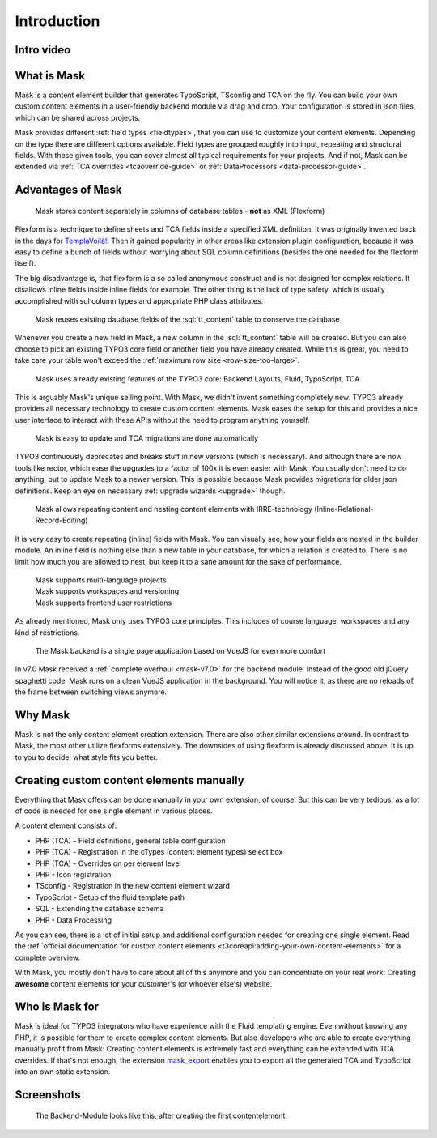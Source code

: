 ﻿.. include:: ../Includes.txt

.. _introduction:

============
Introduction
============

Intro video
===========

.. youtube:: g1EGnF5idCA

.. _what-it-does:

What is Mask
============

Mask is a content element builder that generates TypoScript, TSconfig and TCA on
the fly. You can build your own custom content elements in a user-friendly
backend module via drag and drop. Your configuration is stored in json files,
which can be shared across projects.

Mask provides different :ref:`field types <fieldtypes>`, that you can use to
customize your content elements. Depending on the type there are different
options available. Field types are grouped roughly into input, repeating and
structural fields. With these given tools, you can cover almost all typical
requirements for your projects. And if not, Mask can be extended
via :ref:`TCA overrides <tcaoverride-guide>` or :ref:`DataProcessors <data-processor-guide>`.

Advantages of Mask
==================

   Mask stores content separately in columns of database tables - **not** as XML (Flexform)

Flexform is a technique to define sheets and TCA fields inside a specified XML
definition. It was originally invented back in the days for `TemplaVoilà! <https://extensions.typo3.org/extension/templavoila>`__.
Then it gained popularity in other areas like extension plugin configuration,
because it was easy to define a bunch of fields without worrying about SQL
column definitions (besides the one needed for the flexform itself).

The big disadvantage is, that flexform is a so called anonymous construct and
is not designed for complex relations. It disallows inline fields inside inline
fields for example. The other thing is the lack of type safety, which is usually
accomplished with sql column types and appropriate PHP class attributes.

   Mask reuses existing database fields of the :sql:`tt_content` table to conserve the database

Whenever you create a new field in Mask, a new column in the :sql:`tt_content`
table will be created. But you can also choose to pick an existing TYPO3 core
field or another field you have already created. While this is great, you need
to take care your table won't exceed the :ref:`maximum row size <row-size-too-large>`.

   Mask uses already existing features of the TYPO3 core: Backend Layouts, Fluid, TypoScript, TCA

This is arguably Mask's unique selling point. With Mask, we didn't invent
something completely new. TYPO3 already provides all necessary technology to
create custom content elements. Mask eases the setup for this and provides a
nice user interface to interact with these APIs without the need to program
anything yourself.

   Mask is easy to update and TCA migrations are done automatically

TYPO3 continuously deprecates and breaks stuff in new versions (which is necessary).
And although there are now tools like rector, which ease the upgrades to a factor
of 100x it is even easier with Mask. You usually don't need to do anything, but
to update Mask to a newer version. This is possible because Mask provides
migrations for older json definitions. Keep an eye on necessary :ref:`upgrade wizards <upgrade>`
though.

   Mask allows repeating content and nesting content elements with IRRE-technology (Inline-Relational-Record-Editing)

It is very easy to create repeating (inline) fields with Mask. You can visually
see, how your fields are nested in the builder module. An inline field is
nothing else than a new table in your database, for which a relation is created
to. There is no limit how much you are allowed to nest, but keep it to a sane
amount for the sake of performance.

   | Mask supports multi-language projects
   | Mask supports workspaces and versioning
   | Mask supports frontend user restrictions

As already mentioned, Mask only uses TYPO3 core principles. This includes of
course language, workspaces and any kind of restrictions.

   The Mask backend is a single page application based on VueJS for even more comfort

In v7.0 Mask received a :ref:`complete overhaul <mask-v7.0>` for the backend
module. Instead of the good old jQuery spaghetti code, Mask runs on a clean
VueJS application in the background. You will notice it, as there are no
reloads of the frame between switching views anymore.

Why Mask
========

Mask is not the only content element creation extension. There are also other
similar extensions around. In contrast to Mask, the most other utilize flexforms
extensively. The downsides of using flexform is already discussed above. It is
up to you to decide, what style fits you better.

Creating custom content elements manually
=========================================

Everything that Mask offers can be done manually in your own extension, of
course. But this can be very tedious, as a lot of code is needed for one single
element in various places.

A content element consists of:

*  PHP (TCA) - Field definitions, general table configuration
*  PHP (TCA) - Registration in the cTypes (content element types) select box
*  PHP (TCA) - Overrides on per element level
*  PHP - Icon registration
*  TSconfig - Registration in the new content element wizard
*  TypoScript - Setup of the fluid template path
*  SQL - Extending the database schema
*  PHP - Data Processing

As you can see, there is a lot of initial setup and additional configuration
needed for creating one single element. Read the :ref:`official documentation for
custom content elements <t3coreapi:adding-your-own-content-elements>` for a
complete overview.

With Mask, you mostly don't have to care about all of this anymore and you can
concentrate on your real work: Creating **awesome** content elements for your
customer's (or whoever else's) website.

Who is Mask for
===============

Mask is ideal for TYPO3 integrators who have experience with the Fluid templating engine. Even without knowing any PHP,
it is possible for them to create complex content elements. But also developers who are able to create everything
manually profit from Mask: Creating content elements is extremely fast and everything can be extended with TCA
overrides. If that's not enough, the extension `mask_export <https://github.com/IchHabRecht/mask_export>`__ enables you
to export all the generated TCA and TypoScript into an own static extension.

.. _screenshots:

Screenshots
===========

.. figure:: ../Images/IntroductionManual/BackendScreenshot.png
   :alt: Backend Screenshot

   The Backend-Module looks like this, after creating the first contentelement.
